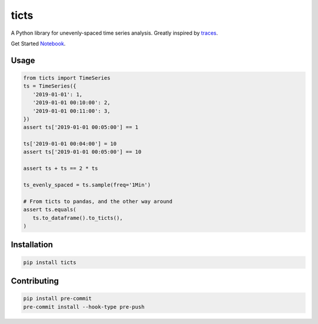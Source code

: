 .. |travis| image:: https://travis-ci.com/gjeusel/ticts.svg?branch=master
  :target: https://travis-ci.com/gjeusel/ticts
.. |readthedocs| image:: https://readthedocs.org/projects/ticts/badge/?version=latest
  :target: http://ticts.readthedocs.io/en/latest/?badge=latest
  :alt: Documentation Status
.. |codecov| image:: https://codecov.io/gh/gjeusel/ticts/branch/master/graph/badge.svg
  :target: https://codecov.io/gh/gjeusel/ticts
.. |pypi| image:: https://badge.fury.io/py/ticts.svg
  :target: https://pypi.python.org/pypi/ticts/
  :alt: Pypi package
.. |python| image:: https://img.shields.io/badge/python-3.6%2B-blue.svg
  :target: https://www.python.org/downloads/release/python-360/
  :alt: Python version 3.5+

.. |logo| image:: docs/_static/img/logo.svg
   :target: https://github.com/gjeusel/ticts
   :width: 50px
   :height: 20px

.. |example| image:: docs/_static/img/example.png

============
ticts |logo|
============
|codecov| |travis| |python| |pypi| |readthedocs|


A Python library for unevenly-spaced time series analysis.
Greatly inspired by `traces <https://github.com/datascopeanalytics/traces>`_.

|example|

Get Started `Notebook <https://mybinder.org/v2/gh/gjeusel/ticts/master?filepath=docs%2FTutorial.ipynb>`_.

Usage
-----

.. code:: python

   from ticts import TimeSeries
   ts = TimeSeries({
      '2019-01-01': 1,
      '2019-01-01 00:10:00': 2,
      '2019-01-01 00:11:00': 3,
   })
   assert ts['2019-01-01 00:05:00'] == 1

   ts['2019-01-01 00:04:00'] = 10
   assert ts['2019-01-01 00:05:00'] == 10

   assert ts + ts == 2 * ts

   ts_evenly_spaced = ts.sample(freq='1Min')

   # From ticts to pandas, and the other way around
   assert ts.equals(
      ts.to_dataframe().to_ticts(),
   )


Installation
------------

.. code:: bash

    pip install ticts


Contributing
------------

.. code:: bash

   pip install pre-commit
   pre-commit install --hook-type pre-push
